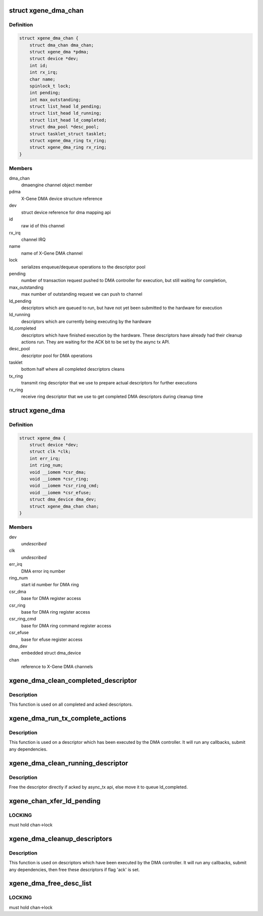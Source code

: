 .. -*- coding: utf-8; mode: rst -*-
.. src-file: drivers/dma/xgene-dma.c

.. _`xgene_dma_chan`:

struct xgene_dma_chan
=====================

.. c:type:: struct xgene_dma_chan

    internal representation of an X-Gene DMA channel

.. _`xgene_dma_chan.definition`:

Definition
----------

.. code-block:: c

    struct xgene_dma_chan {
        struct dma_chan dma_chan;
        struct xgene_dma *pdma;
        struct device *dev;
        int id;
        int rx_irq;
        char name;
        spinlock_t lock;
        int pending;
        int max_outstanding;
        struct list_head ld_pending;
        struct list_head ld_running;
        struct list_head ld_completed;
        struct dma_pool *desc_pool;
        struct tasklet_struct tasklet;
        struct xgene_dma_ring tx_ring;
        struct xgene_dma_ring rx_ring;
    }

.. _`xgene_dma_chan.members`:

Members
-------

dma_chan
    dmaengine channel object member

pdma
    X-Gene DMA device structure reference

dev
    struct device reference for dma mapping api

id
    raw id of this channel

rx_irq
    channel IRQ

name
    name of X-Gene DMA channel

lock
    serializes enqueue/dequeue operations to the descriptor pool

pending
    number of transaction request pushed to DMA controller for
    execution, but still waiting for completion,

max_outstanding
    max number of outstanding request we can push to channel

ld_pending
    descriptors which are queued to run, but have not yet been
    submitted to the hardware for execution

ld_running
    descriptors which are currently being executing by the hardware

ld_completed
    descriptors which have finished execution by the hardware.
    These descriptors have already had their cleanup actions run. They
    are waiting for the ACK bit to be set by the async tx API.

desc_pool
    descriptor pool for DMA operations

tasklet
    bottom half where all completed descriptors cleans

tx_ring
    transmit ring descriptor that we use to prepare actual
    descriptors for further executions

rx_ring
    receive ring descriptor that we use to get completed DMA
    descriptors during cleanup time

.. _`xgene_dma`:

struct xgene_dma
================

.. c:type:: struct xgene_dma

    internal representation of an X-Gene DMA device

.. _`xgene_dma.definition`:

Definition
----------

.. code-block:: c

    struct xgene_dma {
        struct device *dev;
        struct clk *clk;
        int err_irq;
        int ring_num;
        void __iomem *csr_dma;
        void __iomem *csr_ring;
        void __iomem *csr_ring_cmd;
        void __iomem *csr_efuse;
        struct dma_device dma_dev;
        struct xgene_dma_chan chan;
    }

.. _`xgene_dma.members`:

Members
-------

dev
    *undescribed*

clk
    *undescribed*

err_irq
    DMA error irq number

ring_num
    start id number for DMA ring

csr_dma
    base for DMA register access

csr_ring
    base for DMA ring register access

csr_ring_cmd
    base for DMA ring command register access

csr_efuse
    base for efuse register access

dma_dev
    embedded struct dma_device

chan
    reference to X-Gene DMA channels

.. _`xgene_dma_clean_completed_descriptor`:

xgene_dma_clean_completed_descriptor
====================================

.. c:function:: void xgene_dma_clean_completed_descriptor(struct xgene_dma_chan *chan)

    free all descriptors which has been completed and acked

    :param struct xgene_dma_chan \*chan:
        X-Gene DMA channel

.. _`xgene_dma_clean_completed_descriptor.description`:

Description
-----------

This function is used on all completed and acked descriptors.

.. _`xgene_dma_run_tx_complete_actions`:

xgene_dma_run_tx_complete_actions
=================================

.. c:function:: void xgene_dma_run_tx_complete_actions(struct xgene_dma_chan *chan, struct xgene_dma_desc_sw *desc)

    cleanup a single link descriptor

    :param struct xgene_dma_chan \*chan:
        X-Gene DMA channel

    :param struct xgene_dma_desc_sw \*desc:
        descriptor to cleanup and free

.. _`xgene_dma_run_tx_complete_actions.description`:

Description
-----------

This function is used on a descriptor which has been executed by the DMA
controller. It will run any callbacks, submit any dependencies.

.. _`xgene_dma_clean_running_descriptor`:

xgene_dma_clean_running_descriptor
==================================

.. c:function:: void xgene_dma_clean_running_descriptor(struct xgene_dma_chan *chan, struct xgene_dma_desc_sw *desc)

    move the completed descriptor from ld_running to ld_completed

    :param struct xgene_dma_chan \*chan:
        X-Gene DMA channel

    :param struct xgene_dma_desc_sw \*desc:
        the descriptor which is completed

.. _`xgene_dma_clean_running_descriptor.description`:

Description
-----------

Free the descriptor directly if acked by async_tx api,
else move it to queue ld_completed.

.. _`xgene_chan_xfer_ld_pending`:

xgene_chan_xfer_ld_pending
==========================

.. c:function:: void xgene_chan_xfer_ld_pending(struct xgene_dma_chan *chan)

    push any pending transactions to hw

    :param struct xgene_dma_chan \*chan:
        X-Gene DMA channel

.. _`xgene_chan_xfer_ld_pending.locking`:

LOCKING
-------

must hold chan->lock

.. _`xgene_dma_cleanup_descriptors`:

xgene_dma_cleanup_descriptors
=============================

.. c:function:: void xgene_dma_cleanup_descriptors(struct xgene_dma_chan *chan)

    cleanup link descriptors which are completed and move them to ld_completed to free until flag 'ack' is set

    :param struct xgene_dma_chan \*chan:
        X-Gene DMA channel

.. _`xgene_dma_cleanup_descriptors.description`:

Description
-----------

This function is used on descriptors which have been executed by the DMA
controller. It will run any callbacks, submit any dependencies, then
free these descriptors if flag 'ack' is set.

.. _`xgene_dma_free_desc_list`:

xgene_dma_free_desc_list
========================

.. c:function:: void xgene_dma_free_desc_list(struct xgene_dma_chan *chan, struct list_head *list)

    Free all descriptors in a queue

    :param struct xgene_dma_chan \*chan:
        X-Gene DMA channel

    :param struct list_head \*list:
        the list to free

.. _`xgene_dma_free_desc_list.locking`:

LOCKING
-------

must hold chan->lock

.. This file was automatic generated / don't edit.

